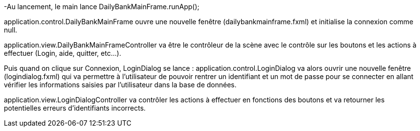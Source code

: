 -Au lancement, le main lance DailyBankMainFrame.runApp();

application.control.DailyBankMainFrame ouvre une nouvelle fenêtre (dailybankmainframe.fxml) et initialise la connexion comme null.

application.view.DailyBankMainFrameController va être le contrôleur de la scène avec le contrôle sur les boutons et les actions à effectuer (Login, aide, quitter, etc...).

Puis quand on clique sur Connexion, LoginDialog se lance :
application.control.LoginDialog va alors ouvrir une nouvelle fenêtre (logindialog.fxml) qui va permettre à l'utilisateur de pouvoir rentrer un identifiant et un mot de passe pour se connecter en allant vérifier les informations saisies par l'utilisateur dans la base de données.

application.view.LoginDialogController va contrôler les actions à effectuer en fonctions des boutons et va retourner les potentielles erreurs d'identifiants incorrects.
